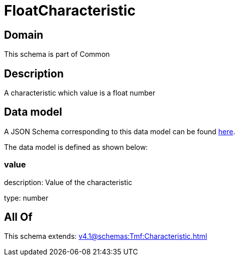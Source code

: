 = FloatCharacteristic

[#domain]
== Domain

This schema is part of Common

[#description]
== Description

A characteristic which value is a float number


[#data_model]
== Data model

A JSON Schema corresponding to this data model can be found https://tmforum.org[here].

The data model is defined as shown below:


=== value
description: Value of the characteristic

type: number


[#all_of]
== All Of

This schema extends: xref:v4.1@schemas:Tmf:Characteristic.adoc[]
